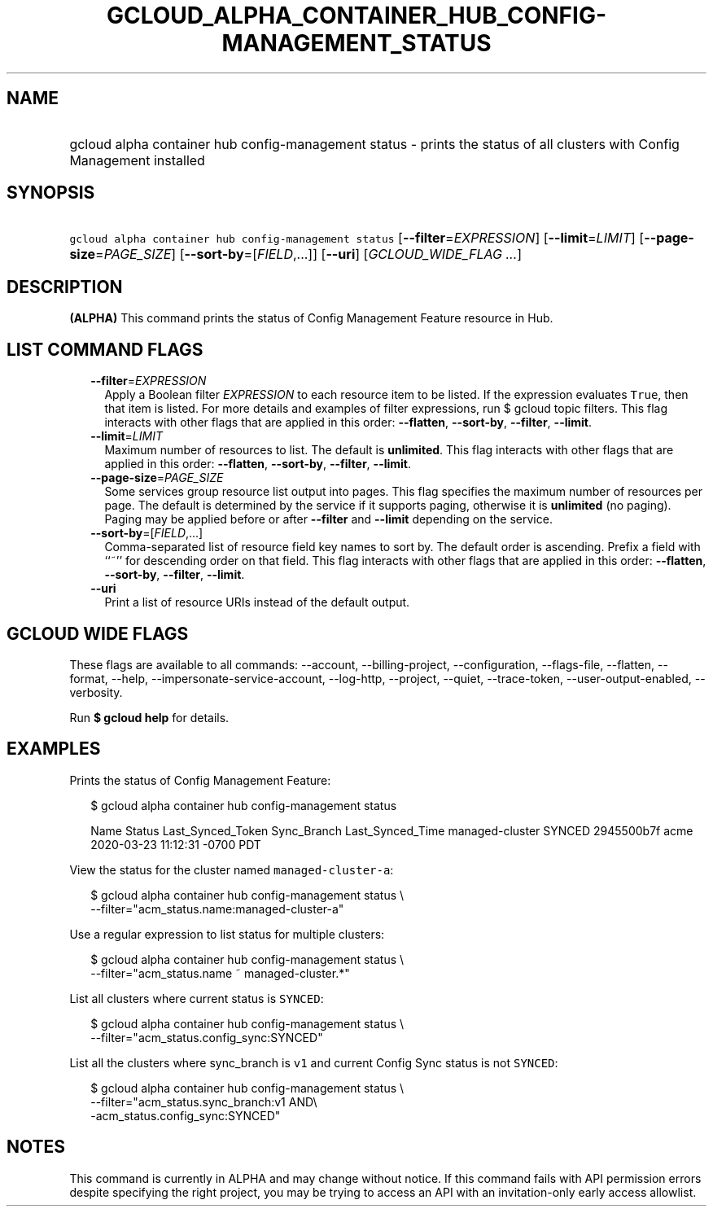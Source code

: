 
.TH "GCLOUD_ALPHA_CONTAINER_HUB_CONFIG\-MANAGEMENT_STATUS" 1



.SH "NAME"
.HP
gcloud alpha container hub config\-management status \- prints the status of all clusters with Config Management installed



.SH "SYNOPSIS"
.HP
\f5gcloud alpha container hub config\-management status\fR [\fB\-\-filter\fR=\fIEXPRESSION\fR] [\fB\-\-limit\fR=\fILIMIT\fR] [\fB\-\-page\-size\fR=\fIPAGE_SIZE\fR] [\fB\-\-sort\-by\fR=[\fIFIELD\fR,...]] [\fB\-\-uri\fR] [\fIGCLOUD_WIDE_FLAG\ ...\fR]



.SH "DESCRIPTION"

\fB(ALPHA)\fR This command prints the status of Config Management Feature
resource in Hub.



.SH "LIST COMMAND FLAGS"

.RS 2m
.TP 2m
\fB\-\-filter\fR=\fIEXPRESSION\fR
Apply a Boolean filter \fIEXPRESSION\fR to each resource item to be listed. If
the expression evaluates \f5True\fR, then that item is listed. For more details
and examples of filter expressions, run $ gcloud topic filters. This flag
interacts with other flags that are applied in this order: \fB\-\-flatten\fR,
\fB\-\-sort\-by\fR, \fB\-\-filter\fR, \fB\-\-limit\fR.

.TP 2m
\fB\-\-limit\fR=\fILIMIT\fR
Maximum number of resources to list. The default is \fBunlimited\fR. This flag
interacts with other flags that are applied in this order: \fB\-\-flatten\fR,
\fB\-\-sort\-by\fR, \fB\-\-filter\fR, \fB\-\-limit\fR.

.TP 2m
\fB\-\-page\-size\fR=\fIPAGE_SIZE\fR
Some services group resource list output into pages. This flag specifies the
maximum number of resources per page. The default is determined by the service
if it supports paging, otherwise it is \fBunlimited\fR (no paging). Paging may
be applied before or after \fB\-\-filter\fR and \fB\-\-limit\fR depending on the
service.

.TP 2m
\fB\-\-sort\-by\fR=[\fIFIELD\fR,...]
Comma\-separated list of resource field key names to sort by. The default order
is ascending. Prefix a field with ``~'' for descending order on that field. This
flag interacts with other flags that are applied in this order:
\fB\-\-flatten\fR, \fB\-\-sort\-by\fR, \fB\-\-filter\fR, \fB\-\-limit\fR.

.TP 2m
\fB\-\-uri\fR
Print a list of resource URIs instead of the default output.


.RE
.sp

.SH "GCLOUD WIDE FLAGS"

These flags are available to all commands: \-\-account, \-\-billing\-project,
\-\-configuration, \-\-flags\-file, \-\-flatten, \-\-format, \-\-help,
\-\-impersonate\-service\-account, \-\-log\-http, \-\-project, \-\-quiet,
\-\-trace\-token, \-\-user\-output\-enabled, \-\-verbosity.

Run \fB$ gcloud help\fR for details.



.SH "EXAMPLES"

Prints the status of Config Management Feature:

.RS 2m
$ gcloud alpha container hub config\-management status
.RE

.RS 2m
Name             Status  Last_Synced_Token   Sync_Branch  Last_Synced_Time
managed\-cluster  SYNCED  2945500b7f          acme         2020\-03\-23
11:12:31 \-0700 PDT
.RE

View the status for the cluster named \f5managed\-cluster\-a\fR:

.RS 2m
$ gcloud alpha container hub config\-management status \e
    \-\-filter="acm_status.name:managed\-cluster\-a"
.RE

Use a regular expression to list status for multiple clusters:

.RS 2m
$ gcloud alpha container hub config\-management status \e
    \-\-filter="acm_status.name ~ managed\-cluster.*"
.RE

List all clusters where current status is \f5SYNCED\fR:

.RS 2m
$ gcloud alpha container hub config\-management status \e
    \-\-filter="acm_status.config_sync:SYNCED"
.RE

List all the clusters where sync_branch is \f5v1\fR and current Config Sync
status is not \f5SYNCED\fR:

.RS 2m
$ gcloud alpha container hub config\-management status \e
    \-\-filter="acm_status.sync_branch:v1 AND\e
 \-acm_status.config_sync:SYNCED"
.RE



.SH "NOTES"

This command is currently in ALPHA and may change without notice. If this
command fails with API permission errors despite specifying the right project,
you may be trying to access an API with an invitation\-only early access
allowlist.

